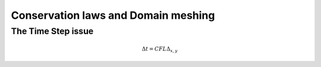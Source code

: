 Conservation laws and Domain meshing
====================================


The Time Step issue
-------------------

.. math::

  \Delta t=CFL \Delta_{x, y}
